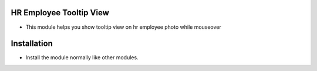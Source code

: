 HR Employee Tooltip View
========================
- This module helps you show tooltip view on hr employee photo while mouseover

Installation
============
- Install the module normally like other modules.
